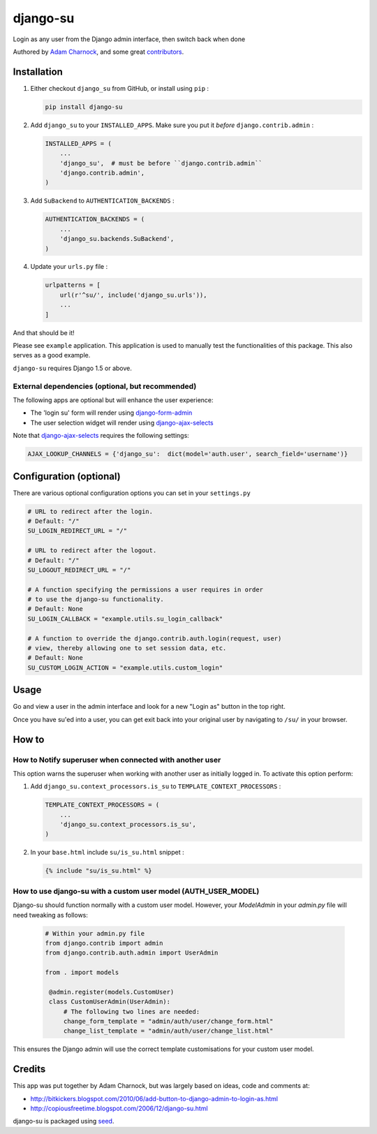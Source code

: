 django-su
=========

Login as any user from the Django admin interface, then switch back when done

Authored by `Adam Charnock <http://adamcharnock.com/>`_, and some great
`contributors <https://github.com/adamcharnock/django-su/contributors>`_.

.. image:: https://img.shields.io/pypi/v/django-su.svg
    :target: https://pypi.python.org/pypi/django-su/

.. image:: https://img.shields.io/pypi/dm/django-su.svg
    :target: https://pypi.python.org/pypi/django-su/

.. image:: https://img.shields.io/github/license/adamcharnock/django-su.svg
    :target: https://pypi.python.org/pypi/django-su/

.. image:: https://img.shields.io/travis/adamcharnock/django-su.svg
    :target: https://travis-ci.org/adamcharnock/django-su/

.. image:: https://coveralls.io/repos/adamcharnock/django-su/badge.svg?branch=develop
    :target: https://coveralls.io/r/adamcharnock/django-su?branch=develop

.. image:: https://landscape.io/github/adamcharnock/django-su/develop/landscape.svg?style=flat
    :target: https://landscape.io/github/adamcharnock/django-su/develop

Installation
------------

1. Either checkout ``django_su`` from GitHub, or install using ``pip`` :

   .. code-block:: bash

       pip install django-su

2. Add ``django_su`` to your ``INSTALLED_APPS``. Make sure you put it *before* ``django.contrib.admin`` :

   .. code-block:: python

       INSTALLED_APPS = (
           ...
           'django_su',  # must be before ``django.contrib.admin``
           'django.contrib.admin',
       )

3. Add ``SuBackend`` to ``AUTHENTICATION_BACKENDS`` :

   .. code-block:: python

       AUTHENTICATION_BACKENDS = (
           ...
           'django_su.backends.SuBackend',
       )

4. Update your ``urls.py`` file :

   .. code-block:: python

       urlpatterns = [
           url(r'^su/', include('django_su.urls')),
           ...
       ]

And that should be it!

Please see ``example`` application. This application is used to manually test
the functionalities of this package. This also serves as a good example.

``django-su`` requires Django 1.5 or above.

External dependencies (optional, but recommended)
~~~~~~~~~~~~~~~~~~~~~~~~~~~~~~~~~~~~~~~~~~~~~~~~~

The following apps are optional but will enhance the user experience:

* The 'login su' form will render using `django-form-admin`_
* The user selection widget will render using `django-ajax-selects`_

Note that `django-ajax-selects`_ requires the following settings:

.. code-block:: python

    AJAX_LOOKUP_CHANNELS = {'django_su':  dict(model='auth.user', search_field='username')}


Configuration (optional)
------------------------

There are various optional configuration options you can set in your ``settings.py``

.. code-block:: python

    # URL to redirect after the login.
    # Default: "/"
    SU_LOGIN_REDIRECT_URL = "/"

    # URL to redirect after the logout.
    # Default: "/"
    SU_LOGOUT_REDIRECT_URL = "/"

    # A function specifying the permissions a user requires in order
    # to use the django-su functionality.
    # Default: None
    SU_LOGIN_CALLBACK = "example.utils.su_login_callback"

    # A function to override the django.contrib.auth.login(request, user)
    # view, thereby allowing one to set session data, etc.
    # Default: None
    SU_CUSTOM_LOGIN_ACTION = "example.utils.custom_login"

Usage
-----

Go and view a user in the admin interface and look for a new "Login
as" button in the top right.

Once you have su'ed into a user, you can get exit back into your
original user by navigating to ``/su/`` in your browser.

How to
------

How to Notify superuser when connected with another user
~~~~~~~~~~~~~~~~~~~~~~~~~~~~~~~~~~~~~~~~~~~~~~~~~~~~~~~~

This option warns the superuser when working with another user as
initially logged in. To activate this option perform:

1. Add ``django_su.context_processors.is_su`` to ``TEMPLATE_CONTEXT_PROCESSORS`` :

   .. code-block:: python

       TEMPLATE_CONTEXT_PROCESSORS = (
           ...
           'django_su.context_processors.is_su',
       )

2. In your ``base.html`` include ``su/is_su.html`` snippet :

   .. code-block:: html+django

       {% include "su/is_su.html" %}

How to use django-su with a custom user model (AUTH_USER_MODEL)
~~~~~~~~~~~~~~~~~~~~~~~~~~~~~~~~~~~~~~~~~~~~~~~~~~~~~~~~~~~~~~~

Django-su should function normally with a custom user model. However,
your `ModelAdmin` in your `admin.py` file will need tweaking as follows:

   .. code-block:: python

       # Within your admin.py file
       from django.contrib import admin
       from django.contrib.auth.admin import UserAdmin

       from . import models

        @admin.register(models.CustomUser)
        class CustomUserAdmin(UserAdmin):
            # The following two lines are needed:
            change_form_template = "admin/auth/user/change_form.html"
            change_list_template = "admin/auth/user/change_list.html"

This ensures the Django admin will use the correct template customisations for
your custom user model.


Credits
-------

This app was put together by Adam Charnock, but was largely based on ideas, code and comments at:

* http://bitkickers.blogspot.com/2010/06/add-button-to-django-admin-to-login-as.html
* http://copiousfreetime.blogspot.com/2006/12/django-su.html

django-su is packaged using seed_.

.. _django-form-admin: http://pypi.python.org/pypi/django-form-admin
.. _django-ajax-selects: http://pypi.python.org/pypi/django-ajax-selects
.. _seed: https://github.com/adamcharnock/seed/
